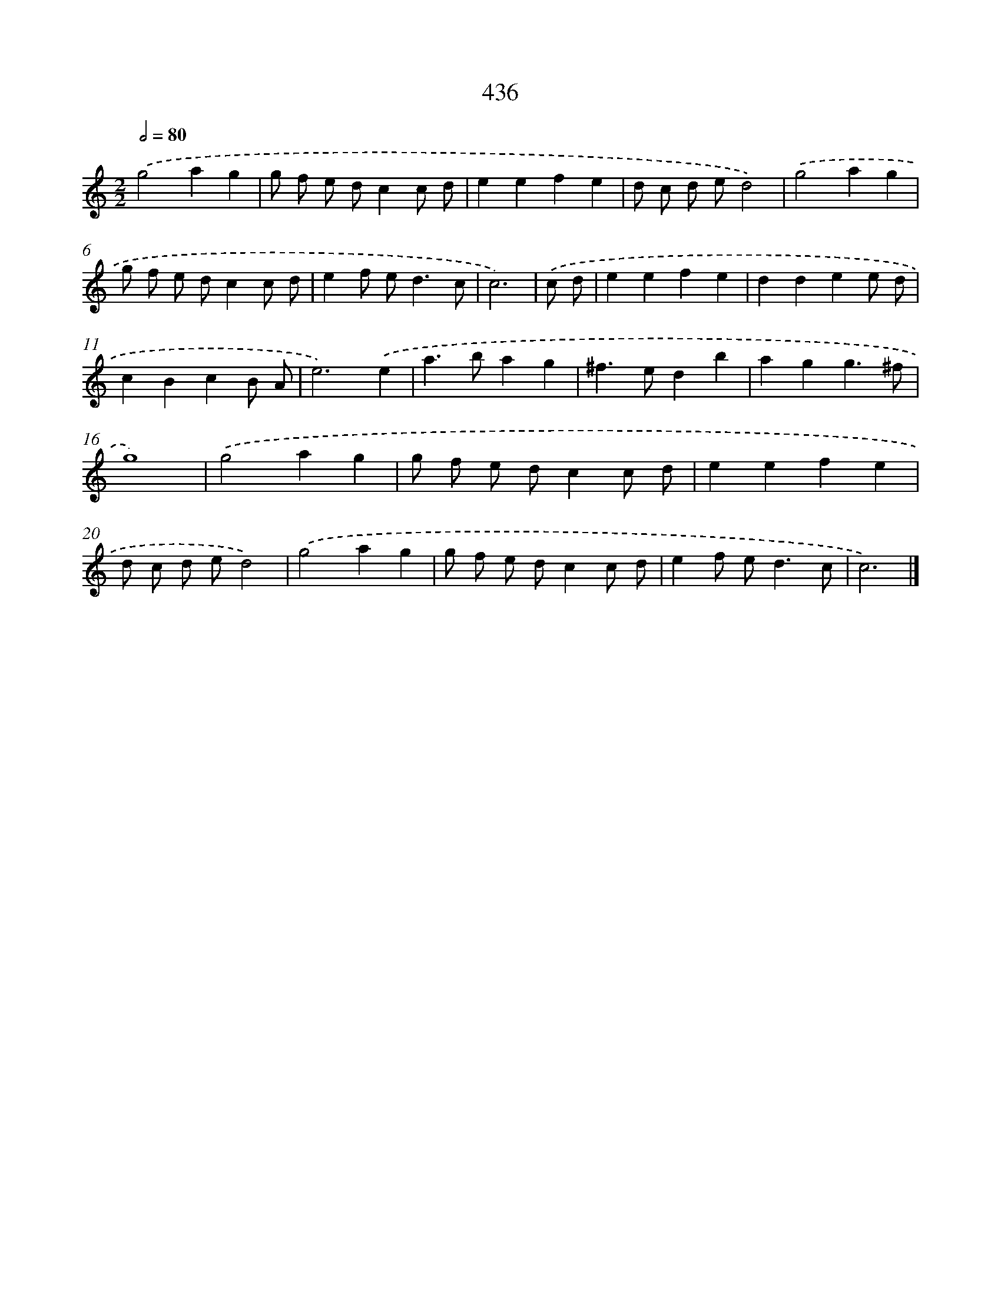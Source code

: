 X: 12140
T: 436
%%abc-version 2.0
%%abcx-abcm2ps-target-version 5.9.1 (29 Sep 2008)
%%abc-creator hum2abc beta
%%abcx-conversion-date 2018/11/01 14:37:22
%%humdrum-veritas 3372590597
%%humdrum-veritas-data 3699404678
%%continueall 1
%%barnumbers 0
L: 1/8
M: 2/2
Q: 1/2=80
K: C clef=treble
.('g4a2g2 |
g f e dc2c d |
e2e2f2e2 |
d c d ed4) |
.('g4a2g2 |
g f e dc2c d |
e2f e2<d2c |
c6) |
.('c d [I:setbarnb 9]|
e2e2f2e2 |
d2d2e2e d |
c2B2c2B A |
e6).('e2 |
a2>b2a2g2 |
^f2>e2d2b2 |
a2g2g3^f |
g8) |
.('g4a2g2 |
g f e dc2c d |
e2e2f2e2 |
d c d ed4) |
.('g4a2g2 |
g f e dc2c d |
e2f e2<d2c |
c6) |]
